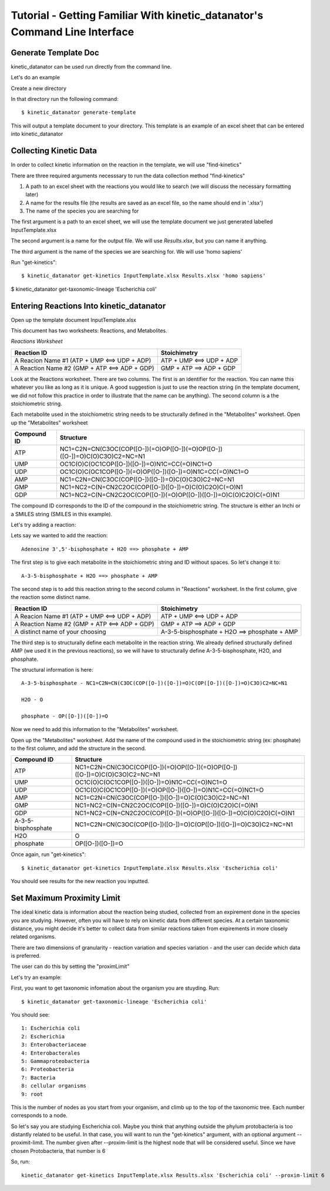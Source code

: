 Tutorial - Getting Familiar With kinetic_datanator's Command Line Interface
===========================================================================

Generate Template Doc
---------------------

kinetic_datanator can be used run directly from the command line.


Let's do an example

Create a new directory

In that directory run the following command::

    $ kinetic_datanator generate-template

This will output a template document to your directory. This template is an example of an excel sheet that can be entered into kinetic_datanator

Collecting Kinetic Data
-----------------------

In order to collect kinetic information on the reaction in the template, we will use "find-kinetics"

There are three required arguments necesssary to run the data collection method "find-kinetics"

1. A path to an excel sheet with the reactions you would like to search (we will discuss the necessary formatting later)
2. A name for the results file (the results are saved as an excel file, so the name should end in '.xlsx')
3. The name of the species you are searching for 

The first argument is a path to an excel sheet, we will use the template document we just generated labelled InputTemplate.xlsx

The second argument is a name for the output file. We will use `Results.xlsx`, but you can name it anything. 

The third argument is the name of the species we are searching for. We will use 'homo sapiens'

Run "get-kinetics"::

    $ kinetic_datanator get-kinetics InputTemplate.xlsx Results.xlsx 'homo sapiens'


$ kinetic_datanator get-taxonomic-lineage 'Escherichia coli'


Entering Reactions Into kinetic_datanator
-----------------------------------------

Open up the template document InputTemplate.xlsx


This document has two worksheets: Reactions, and Metabolites.

*Reactions Worksheet*

+------------------------------------------------+-------------------------+
|Reaction ID                                     |Stoichimetry             |
+================================================+=========================+
|A Reacion Name #1 (ATP + UMP <==> UDP + ADP)    |ATP + UMP <==> UDP + ADP |
+------------------------------------------------+-------------------------+
|A Reaction Name #2 (GMP + ATP <==> ADP + GDP)   |GMP + ATP ==> ADP + GDP  |
+------------------------------------------------+-------------------------+


Look at the Reactions worksheet. There are two columns. The first is an identifier for the reaction. You can name this whatever you
like as long as it is unique. A good suggestion is just to use the reaction string (in the template document, we did not follow this practice in order to illustrate that the name can be anything). The second column is a the stoichiometric string. 

Each metabolite used in the stoichiometric string needs to be structurally defined in the "Metabolites" worksheet. Open up the "Metabolites" worksheet


+------------+----------------------------------------------------------------------------+
|Compound ID |Structure                                                                   |
+============+============================================================================+
|ATP         |NC1=C2N=CN(C3OC(COP([O-])(=O)OP([O-])(=O)OP([O-])([O-])=O)C(O)C3O)C2=NC=N1  |
+------------+----------------------------------------------------------------------------+
|UMP         |OC1C(O)C(OC1COP([O-])([O-])=O)N1C=CC(=O)NC1=O                               |              
+------------+----------------------------------------------------------------------------+
|UDP         |OC1C(O)C(OC1COP([O-])(=O)OP([O-])([O-])=O)N1C=CC(=O)NC1=O                   |
+------------+----------------------------------------------------------------------------+
|AMP         |NC1=C2N=CN(C3OC(COP([O-])([O-])=O)C(O)C3O)C2=NC=N1                          | 
+------------+----------------------------------------------------------------------------+
|GMP         |NC1=NC2=C(N=CN2C2OC(COP([O-])([O-])=O)C(O)C2O)C(=O)N1                       |  
+------------+----------------------------------------------------------------------------+
|GDP         |NC1=NC2=C(N=CN2C2OC(COP([O-])(=O)OP([O-])([O-])=O)C(O)C2O)C(=O)N1           | 
+------------+----------------------------------------------------------------------------+


The compound ID corresponds to the ID of the compound in the stoichiometric string. The structure is 
either an Inchi or a SMILES string (SMILES in this example). 

Let's try adding a reaction:

Lets say we wanted to add the reaction::

   Adenosine 3',5'-bisphosphate + H2O ==> phosphate + AMP 

The first step is to give each metabolite in the stoichiometric string and ID without spaces. So let's 
change it to::

    A-3-5-bisphosphate + H2O ==> phosphate + AMP

The second step is to add this reaction string to the second column in "Reactions" worksheet. 
In the first column, give the reaction some distinct name.


+------------------------------------------------+-----------------------------------------------------+
|Reaction ID                                     |Stoichimetry                                         |
+================================================+=====================================================+
|A Reacion Name #1 (ATP + UMP <==> UDP + ADP)    |ATP + UMP <==> UDP + ADP                             |
+------------------------------------------------+-----------------------------------------------------+
|A Reaction Name #2 (GMP + ATP <==> ADP + GDP)   |GMP + ATP ==> ADP + GDP                              |
+------------------------------------------------+-----------------------------------------------------+
|A distinct name of your choosing                |A-3-5-bisphosphate + H2O ==> phosphate + AMP         |
+------------------------------------------------+-----------------------------------------------------+


The third step is to structurally define each metabolite in the reaction string. We already defined structurally defined AMP (we used it in the previous reactions), so we will have to structurally define A-3-5-bisphosphate, H2O, and phosphate. 

The structural information is here::
    
    A-3-5-bisphosphate - NC1=C2N=CN(C3OC(COP([O-])([O-])=O)C(OP([O-])([O-])=O)C3O)C2=NC=N1
    
    H2O - O

    phosphate - OP([O-])([O-])=O


Now we need to add this information to the "Metabolites" worksheet.

Open up the "Metabolites" worksheet. Add the name of the compound used in the stoichiometric string (ex: phosphate) to the first column, and add the structure in the second. 

+-------------------+----------------------------------------------------------------------------+
|Compound ID        |Structure                                                                   |
+===================+============================================================================+
|ATP                |NC1=C2N=CN(C3OC(COP([O-])(=O)OP([O-])(=O)OP([O-])([O-])=O)C(O)C3O)C2=NC=N1  |
+-------------------+----------------------------------------------------------------------------+
|UMP                |OC1C(O)C(OC1COP([O-])([O-])=O)N1C=CC(=O)NC1=O                               |              
+-------------------+----------------------------------------------------------------------------+
|UDP                |OC1C(O)C(OC1COP([O-])(=O)OP([O-])([O-])=O)N1C=CC(=O)NC1=O                   |
+-------------------+----------------------------------------------------------------------------+
|AMP                |NC1=C2N=CN(C3OC(COP([O-])([O-])=O)C(O)C3O)C2=NC=N1                          | 
+-------------------+----------------------------------------------------------------------------+
|GMP                |NC1=NC2=C(N=CN2C2OC(COP([O-])([O-])=O)C(O)C2O)C(=O)N1                       |  
+-------------------+----------------------------------------------------------------------------+
|GDP                |NC1=NC2=C(N=CN2C2OC(COP([O-])(=O)OP([O-])([O-])=O)C(O)C2O)C(=O)N1           | 
+-------------------+----------------------------------------------------------------------------+
|A-3-5-bisphosphate |NC1=C2N=CN(C3OC(COP([O-])([O-])=O)C(OP([O-])([O-])=O)C3O)C2=NC=N1           | 
+-------------------+----------------------------------------------------------------------------+
|H2O                |O                                                                           |  
+-------------------+----------------------------------------------------------------------------+
|phosphate          |OP([O-])([O-])=O                                                            | 
+-------------------+----------------------------------------------------------------------------+


Once again, run "get-kinetics"::

    $ kinetic_datanator get-kinetics InputTemplate.xlsx Results.xlsx 'Escherichia coli'


You should see results for the new reaction you inputted. 


Set Maximum Proximity Limit
------------------------------

The ideal kinetic data is information about the reaction being studied, collected from an expirement done in the species you are studying. However, often you will have to rely on kinetic data from different species. At a certain taxonomic distance, you might decide it's better to collect data from similar reactions taken from expirements in more closely related organisms. 

There are two dimensions of granularity - reaction variation and species variation - and the user can decide which data is preferred. 

The user can do this by setting the "proximLimit"

Let's try an example:

First, you want to get taxonomic infomation about the organism you are stuyding. Run::

    $ kinetic_datanator get-taxonomic-lineage 'Escherichia coli'

You should see::

    1: Escherichia coli
    2: Escherichia
    3: Enterobacteriaceae
    4: Enterobacterales
    5: Gammaproteobacteria
    6: Proteobacteria
    7: Bacteria
    8: cellular organisms
    9: root

This is the number of nodes as you start from your organism, and climb up to the top of the taxonomic tree. Each number corresponds to a node. 

So let's say you are studying Escherichia coli. Maybe you think that anything outside the phylum protobacteria 
is too distantly related to be useful. In that case, you will want to run the "get-kinetics" argument, with an 
optional argument --proximit-limit. The number given after --proxim-limit is the highest node that will be considered useful. Since we have chosen Protobacteria, that number is 6

So, run::

    kinetic_datanator get-kinetics InputTemplate.xlsx Results.xlsx 'Escherichia coli' --proxim-limit 6

